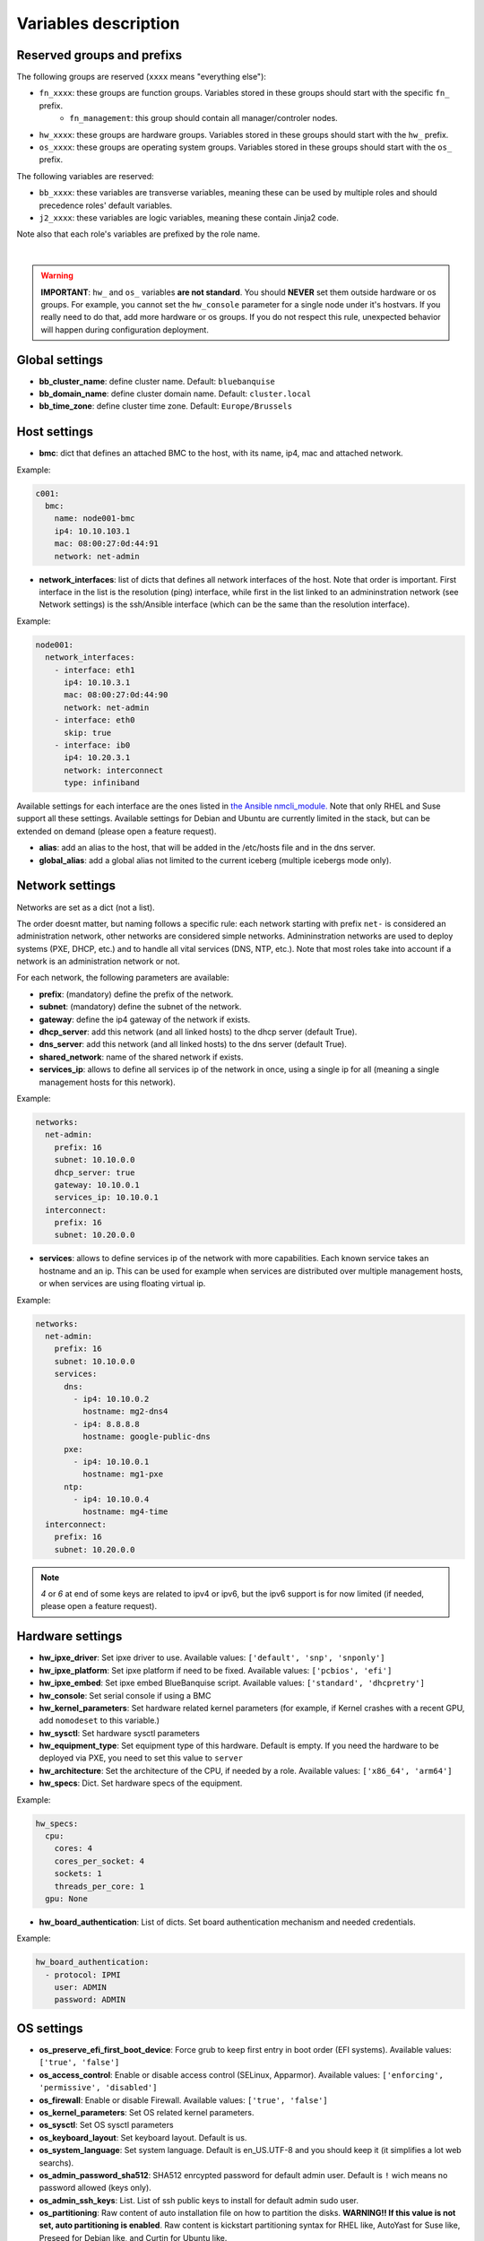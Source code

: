 Variables description
=====================

Reserved groups and prefixs
---------------------------

The following groups are reserved (``xxxx`` means "everything else"):

- ``fn_xxxx``: these groups are function groups. Variables stored in these groups should start with the specific ``fn_`` prefix.
    - ``fn_management``: this group should contain all manager/controler nodes.
- ``hw_xxxx``: these groups are hardware groups. Variables stored in these groups should start with the ``hw_`` prefix.
- ``os_xxxx``: these groups are operating system groups. Variables stored in these groups should start with the ``os_`` prefix.

The following variables are reserved:

- ``bb_xxxx``: these variables are transverse variables, meaning these can be used by multiple roles and should precedence roles' default variables.
- ``j2_xxxx``: these variables are logic variables, meaning these contain Jinja2 code.

Note also that each role's variables are prefixed by the role name.

.. image:: images/misc/warning.svg
   :align: center

|

.. warning::
  **IMPORTANT**: ``hw_`` and ``os_`` variables **are
  not standard**. You should **NEVER** set them outside hardware or os groups.
  For example, you cannot set the ``hw_console`` parameter for a single node under it's hostvars.
  If you really need to do that, add more hardware or os groups. If you do not respect this
  rule, unexpected behavior will happen during configuration deployment.

Global settings
---------------

- **bb_cluster_name**: define cluster name. Default: ``bluebanquise``
- **bb_domain_name**: define cluster domain name. Default: ``cluster.local``
- **bb_time_zone**: define cluster time zone. Default: ``Europe/Brussels``

Host settings
-------------

- **bmc**: dict that defines an attached BMC to the host, with its name, ip4, mac and attached network.

Example:

.. code-block:: yaml

  c001:
    bmc:
      name: node001-bmc
      ip4: 10.10.103.1
      mac: 08:00:27:0d:44:91
      network: net-admin

- **network_interfaces**: list of dicts that defines all network interfaces of the host. Note that order is important. First interface in the list is the resolution (ping) interface,
  while first in the list linked to an admininstration network (see Network settings) is the ssh/Ansible interface (which can be the same than the resolution interface).

Example:

.. code-block:: yaml

  node001:
    network_interfaces:
      - interface: eth1
        ip4: 10.10.3.1
        mac: 08:00:27:0d:44:90
        network: net-admin
      - interface: eth0
        skip: true
      - interface: ib0
        ip4: 10.20.3.1
        network: interconnect
        type: infiniband

Available settings for each interface are the ones listed in `the Ansible nmcli_module. <https://docs.ansible.com/ansible/latest/collections/community/general/nmcli_module.html>`_
Note that only RHEL and Suse support all these settings. Available settings for Debian and Ubuntu are currently limited in the stack, but can be extended on demand (please open a feature request).

- **alias**: add an alias to the host, that will be added in the /etc/hosts file and in the dns server.
- **global_alias**: add a global alias not limited to the current iceberg (multiple icebergs mode only).

Network settings
----------------

Networks are set as a dict (not a list).

The order doesnt matter, but naming follows a specific rule:
each network starting with prefix ``net-`` is considered an administration network, other networks are considered simple networks.
Admininstration networks are used to deploy systems (PXE, DHCP, etc.) and to handle all vital services (DNS, NTP, etc.). Note that 
most roles take into account if a network is an administration network or not.

For each network, the following parameters are available:

- **prefix**: (mandatory) define the prefix of the network.
- **subnet**: (mandatory) define the subnet of the network.
- **gateway**: define the ip4 gateway of the network if exists.
- **dhcp_server**: add this network (and all linked hosts) to the dhcp server (default True).
- **dns_server**: add this network (and all linked hosts) to the dns server (default True).
- **shared_network**: name of the shared network if exists.
- **services_ip**: allows to define all services ip of the network in once, using a single ip for all (meaning a single management hosts for this network).

Example:

.. code-block:: yaml

  networks:
    net-admin:
      prefix: 16
      subnet: 10.10.0.0
      dhcp_server: true
      gateway: 10.10.0.1
      services_ip: 10.10.0.1
    interconnect:
      prefix: 16
      subnet: 10.20.0.0

- **services**: allows to define services ip of the network with more capabilities. Each known service takes an hostname and an ip.
  This can be used for example when services are distributed over multiple management hosts, or when services are using floating virtual ip.

Example:

.. code-block:: yaml

  networks:
    net-admin:
      prefix: 16
      subnet: 10.10.0.0
      services:
        dns:
          - ip4: 10.10.0.2
            hostname: mg2-dns4
          - ip4: 8.8.8.8
            hostname: google-public-dns
        pxe:
          - ip4: 10.10.0.1
            hostname: mg1-pxe
        ntp:
          - ip4: 10.10.0.4
            hostname: mg4-time
    interconnect:
      prefix: 16
      subnet: 10.20.0.0

.. note::
  `4` or `6` at end of some keys are related to ipv4 or ipv6, but the ipv6 support is for now limited (if needed, please open a feature request).

Hardware settings
-----------------

- **hw_ipxe_driver**: Set ipxe driver to use. Available values: ``['default', 'snp', 'snponly']``
- **hw_ipxe_platform**: Set ipxe platform if need to be fixed. Available values: ``['pcbios', 'efi']``
- **hw_ipxe_embed**: Set ipxe embed BlueBanquise script. Available values: ``['standard', 'dhcpretry']``

- **hw_console**: Set serial console if using a BMC
- **hw_kernel_parameters**: Set hardware related kernel parameters (for example, if Kernel crashes with a recent GPU, add ``nomodeset`` to this variable.)
- **hw_sysctl**: Set hardware sysctl parameters

- **hw_equipment_type**: Set equipment type of this hardware. Default is empty. If you need the hardware to be deployed via PXE, you need to set this value to ``server``

- **hw_architecture**: Set the architecture of the CPU, if needed by a role. Available values: ``['x86_64', 'arm64']``

- **hw_specs**: Dict. Set hardware specs of the equipment.

Example:

.. code-block:: yaml

  hw_specs:
    cpu:
      cores: 4
      cores_per_socket: 4
      sockets: 1
      threads_per_core: 1
    gpu: None

- **hw_board_authentication**: List of dicts. Set board authentication mechanism and needed credentials.

Example:

.. code-block:: yaml

  hw_board_authentication:
    - protocol: IPMI
      user: ADMIN
      password: ADMIN

OS settings
-----------

- **os_preserve_efi_first_boot_device**: Force grub to keep first entry in boot order (EFI systems). Available values: ``['true', 'false']``

- **os_access_control**: Enable or disable access control (SELinux, Apparmor). Available values: ``['enforcing', 'permissive', 'disabled']``
- **os_firewall**: Enable or disable Firewall. Available values: ``['true', 'false']``

- **os_kernel_parameters**: Set OS related kernel parameters.
- **os_sysctl**: Set OS sysctl parameters

- **os_keyboard_layout**: Set keyboard layout. Default is us.
- **os_system_language**: Set system language. Default is en_US.UTF-8 and you should keep it (it simplifies a lot web searchs).

- **os_admin_password_sha512**: SHA512 enrcypted password for default admin user. Default is ``!`` wich means no password allowed (keys only).
- **os_admin_ssh_keys**: List. List of ssh public keys to install for default admin sudo user.

- **os_partitioning**: Raw content of auto installation file on how to partition the disks. **WARNING!! If this value is not set, auto partitioning is enabled**.
  Raw content is kickstart partitioning syntax for RHEL like, AutoYast for Suse like, Preseed for Debian like, and Curtin for Ubuntu like.

Example for a raid on RHEL:

.. code-block:: yaml

  os_partitioning: |
    # Partition clearing information
    clearpart --all --initlabel --drives=/dev/disk/by-path/pci-0000:00:11.4-ata-1.0,/dev/disk/by-path/pci-0000:00:11.4-ata-2.0
    # Disk partitioning information
    part raid.01 --ondisk=disk/by-path/pci-0000:00:11.4-ata-1.0 --size=1024
    part raid.02 --ondisk=disk/by-path/pci-0000:00:11.4-ata-1.0 --size=4096
    part raid.03 --ondisk=disk/by-path/pci-0000:00:11.4-ata-1.0 --size=1000 --grow
    part raid.04 --ondisk=disk/by-path/pci-0000:00:11.4-ata-2.0 --size=1024
    part raid.05 --ondisk=disk/by-path/pci-0000:00:11.4-ata-2.0 --size=4096
    part raid.06 --ondisk=disk/by-path/pci-0000:00:11.4-ata-2.0 --size=1000 --grow
    raid /boot --level=1 --device=md0 --fstype=ext4 raid.01 raid.04 --label=BOOT
    raid swap --level=1 --device=md2 --fstype=swap raid.02 raid.05 --label=SWAP
    raid / --level=1 --device=md3 --fstype=ext4 raid.03 raid.06 --label=ROOT

- **os_operating_system**: Dict. Define operating system if type is server.

Example:

.. code-block:: yaml
    
  os_operating_system:
    distribution: ubuntu  # Must be lower
    distribution_major_version: 22
    distribution_version: 22.04

Repositories
------------

File ``group_vars/all/repositories.yml`` configure repositories to
use for all nodes (using groups and variable precedence, repositories can be
tuned for each group of nodes, or even each node).

It is important to set correct repositories to avoid issues during deployments.

There are 2 ways to define a repository.
Either specifying a full URL and parameters of the repository,
or using the stack automatic mechanism (which involves your organized repositories as expected by the stack).

Full definition
^^^^^^^^^^^^^^^

* RHEL like system:

.. raw:: html

  <div style="padding: 6px;">
  <b>RHEL</b> <img src="_static/logo_rhel.png">, <b>CentOS</b> <img src="_static/logo_centos.png">, <b>RockyLinux</b> <img src="_static/logo_rocky.png">, <b>OracleLinux</b> <img src="_static/logo_oraclelinux.png"><br> <b>CloudLinux</b> <img src="_static/logo_cloudlinux.png">, <b>AlmaLinux</b> <img src="_static/logo_almalinux.png">
  </div><br><br>

.. code-block:: yaml

  repositories:
    - name: os_base
      baseurl: http://my-server/repositories/el8/
      enabled: 1
      state: present

Stack should support all available parameters listed in `the Ansible yum_repository_module. <https://docs.ansible.com/ansible/latest/collections/ansible/builtin/yum_repository_module.html>`_

* Ubuntu or Debian like systems:

.. raw:: html

  <div style="padding: 6px;">
  <b>Ubuntu</b> <img src="_static/logo_ubuntu.png">, <b>Debian</b> <img src="_static/logo_debian.png">
  </div><br><br>

.. code-block:: yaml

  repositories:
    - repo: deb http://my-server/repositories/ubuntu22/ stable main
      state: present

Stack should support all available parameters listed in `the Ansible apt_repository_module. <https://docs.ansible.com/ansible/latest/collections/ansible/builtin/apt_repository_module.html>`_

* Suse like system:

.. raw:: html

  <div style="padding: 6px;">
  <b>Suse</b> <img src="_static/logo_suse.png">
  </div><br><br>

.. code-block:: yaml

  repositories:
    - name: base
      baseurl: http://my-server/repositories/leap15/
      enabled: 1
      state: present

Stack should support all available parameters listed in `the Ansible zypper_repository_module. <https://docs.ansible.com/ansible/latest/collections/community/general/zypper_repository_module.html>`_

